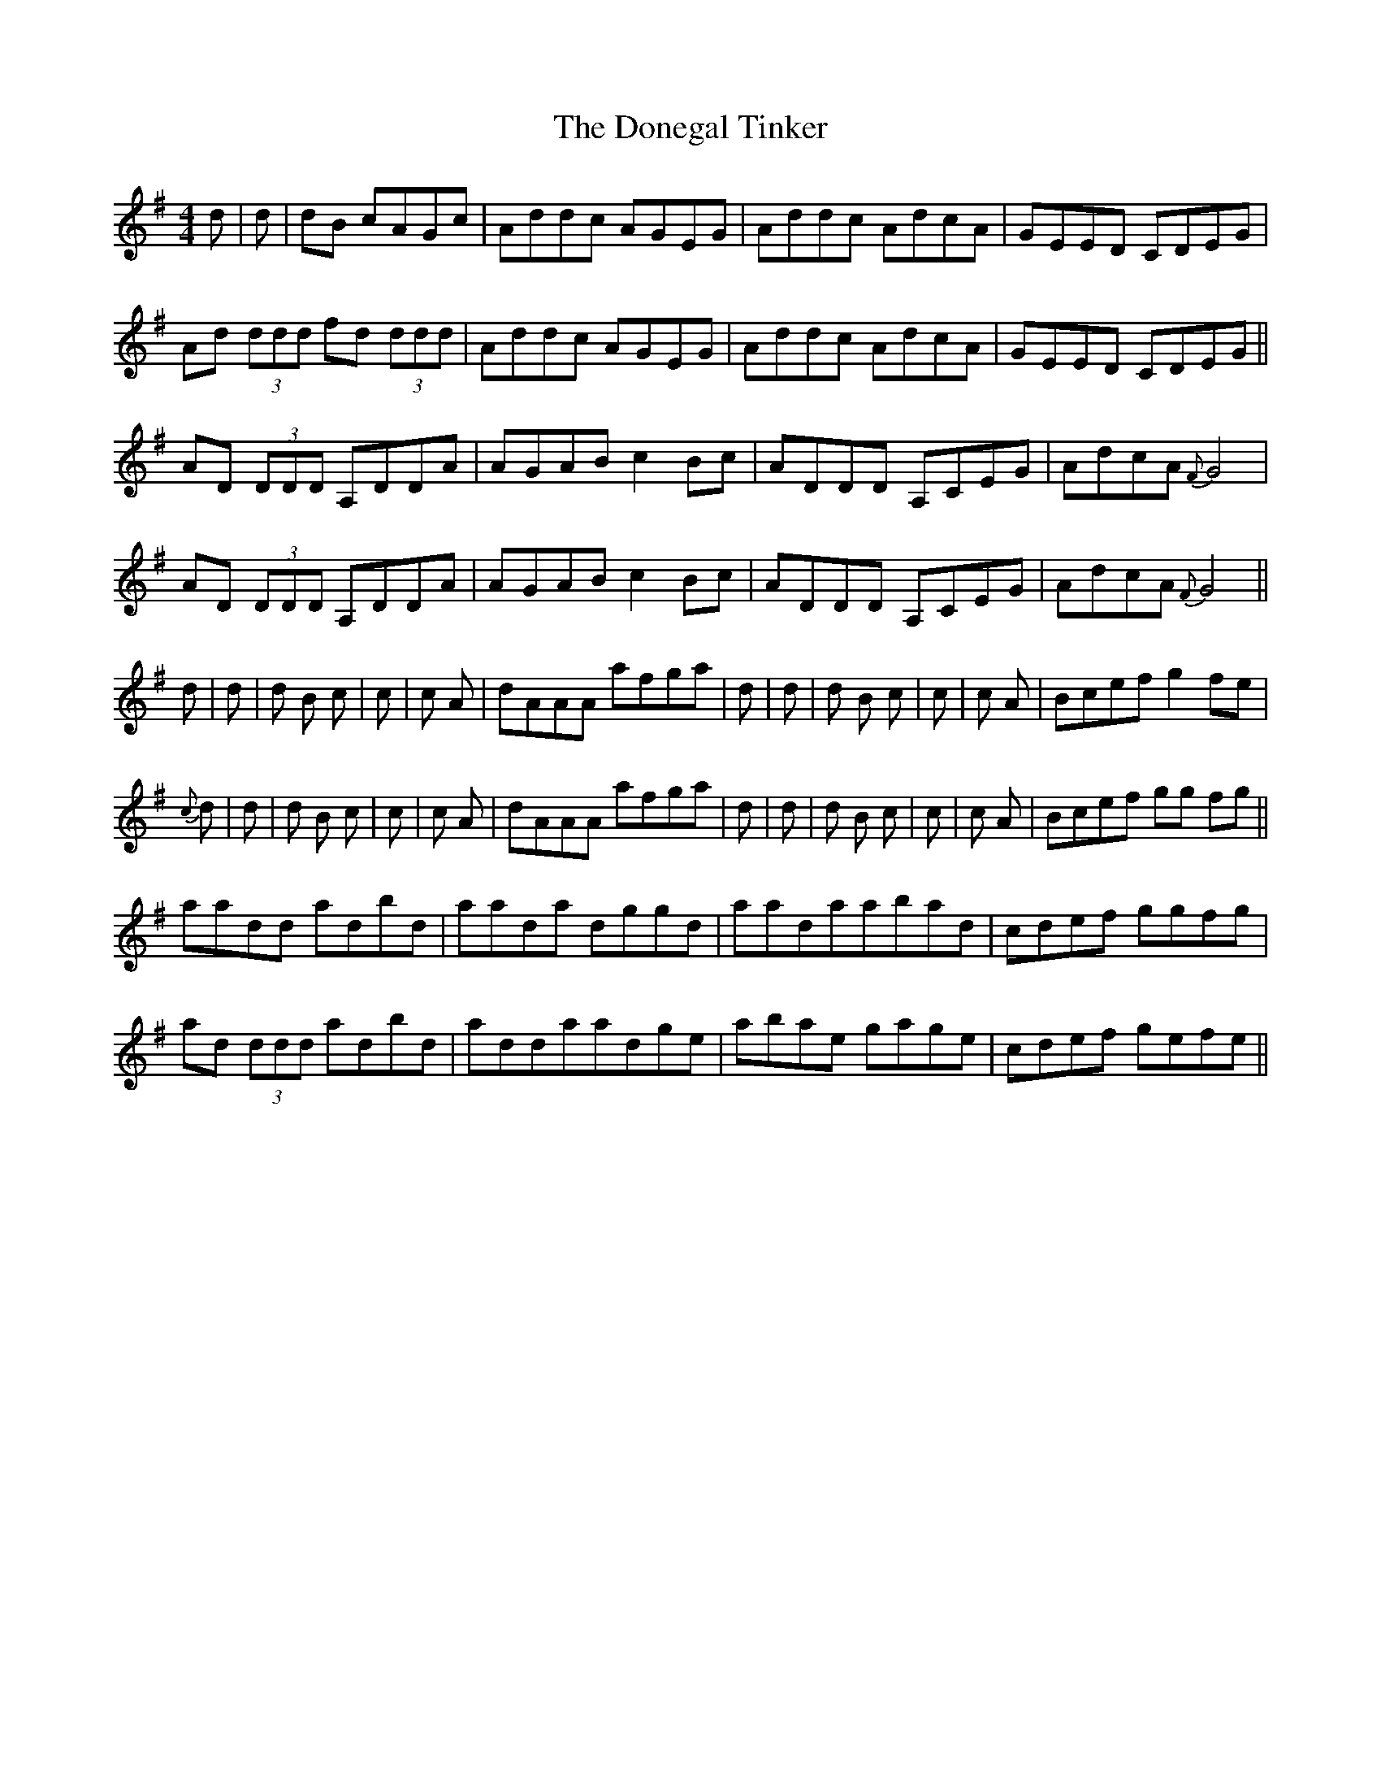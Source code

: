 X: 10446
T: Donegal Tinker, The
R: reel
M: 4/4
K: Gmajor
d|d|dB cAGc|Addc AGEG|Addc AdcA|GEED CDEG|
Ad (3ddd fd (3ddd|Addc AGEG|Addc AdcA|GEED CDEG||
AD (3DDD A,DDA|AGAB c2 Bc|ADDD A,CEG|AdcA {F}G4|
AD (3DDD A,DDA|AGAB c2 Bc|ADDD A,CEG|AdcA {F}G4||
d|d|d B c|c|c A|dAAA afga|d|d|d B c|c|c A|Bcef g2 fe|
{c}d|d|d B c|c|c A|dAAA afga|d|d|d B c|c|c A|Bcef gg fg||
aadd adbd|aada dggd|aadaabad|cdef ggfg|
ad (3ddd adbd|addaadge|abae gage|cdef gefe||

